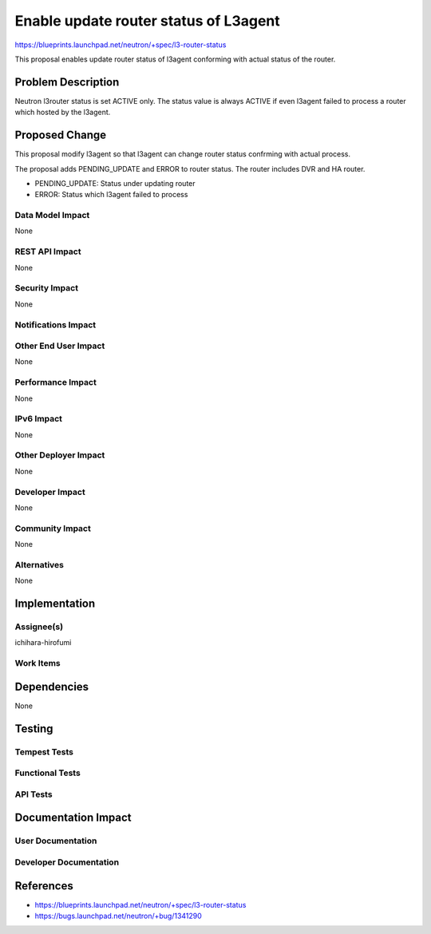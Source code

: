 ..
 This work is licensed under a Creative Commons Attribution 3.0 Unported
 License.

 http://creativecommons.org/licenses/by/3.0/legalcode

==========================================
Enable update router status of L3agent
==========================================

https://blueprints.launchpad.net/neutron/+spec/l3-router-status

This proposal enables update router status of l3agent conforming with
actual status of the router.

Problem Description
===================

Neutron l3router status is set ACTIVE only. The status value is always
ACTIVE if even l3agent failed to process a router which hosted by the
l3agent.

Proposed Change
===============

This proposal modify l3agent so that l3agent can change router status
confrming with actual process.

The proposal adds PENDING_UPDATE and ERROR to router status. The
router includes DVR and HA router.

* PENDING_UPDATE: Status under updating router
* ERROR: Status which l3agent failed to process

Data Model Impact
-----------------

None

REST API Impact
---------------

None

Security Impact
---------------

None

Notifications Impact
--------------------


Other End User Impact
---------------------

None

Performance Impact
------------------

None

IPv6 Impact
-----------

None

Other Deployer Impact
---------------------

None

Developer Impact
----------------

None

Community Impact
----------------

None

Alternatives
------------

None

Implementation
==============

Assignee(s)
-----------

ichihara-hirofumi

Work Items
----------


Dependencies
============

None

Testing
=======

Tempest Tests
-------------


Functional Tests
----------------


API Tests
---------


Documentation Impact
====================

User Documentation
------------------


Developer Documentation
-----------------------


References
==========

* https://blueprints.launchpad.net/neutron/+spec/l3-router-status
* https://bugs.launchpad.net/neutron/+bug/1341290


